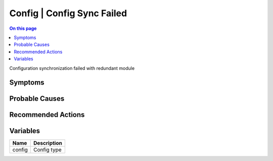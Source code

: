 .. _event-class-config-config-sync-failed:

===========================
Config | Config Sync Failed
===========================
.. contents:: On this page
    :local:
    :backlinks: none
    :depth: 1
    :class: singlecol

Configuration synchronization failed with redundant module

Symptoms
--------
.. todo::
    Describe Config | Config Sync Failed symptoms

Probable Causes
---------------
.. todo::
    Describe Config | Config Sync Failed probable causes

Recommended Actions
-------------------
.. todo::
    Describe Config | Config Sync Failed recommended actions

Variables
----------
==================== ==================================================
Name                 Description
==================== ==================================================
config               Config type
==================== ==================================================

